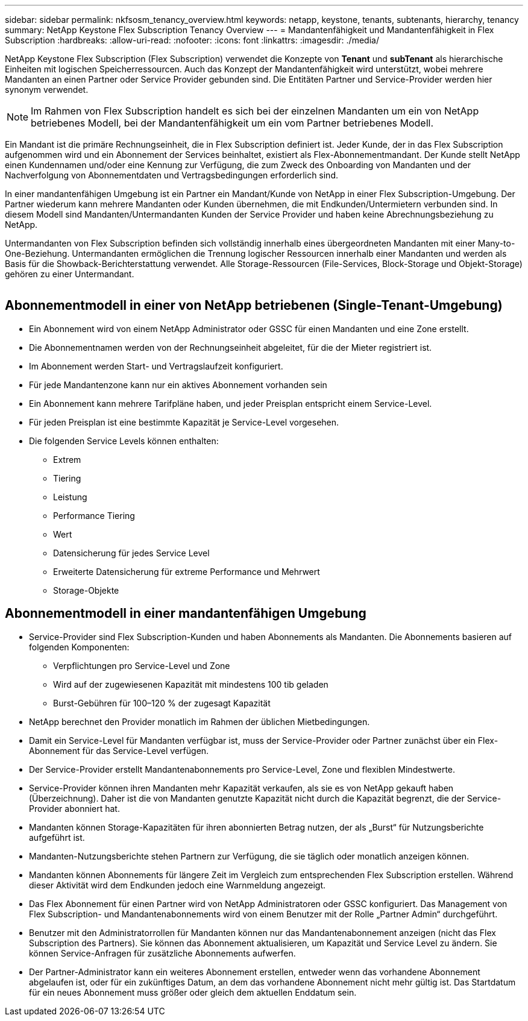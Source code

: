 ---
sidebar: sidebar 
permalink: nkfsosm_tenancy_overview.html 
keywords: netapp, keystone, tenants, subtenants, hierarchy, tenancy 
summary: NetApp Keystone Flex Subscription Tenancy Overview 
---
= Mandantenfähigkeit und Mandantenfähigkeit in Flex Subscription
:hardbreaks:
:allow-uri-read: 
:nofooter: 
:icons: font
:linkattrs: 
:imagesdir: ./media/


[role="lead"]
NetApp Keystone Flex Subscription (Flex Subscription) verwendet die Konzepte von *Tenant* und *subTenant* als hierarchische Einheiten mit logischen Speicherressourcen. Auch das Konzept der Mandantenfähigkeit wird unterstützt, wobei mehrere Mandanten an einen Partner oder Service Provider gebunden sind. Die Entitäten Partner und Service-Provider werden hier synonym verwendet.


NOTE: Im Rahmen von Flex Subscription handelt es sich bei der einzelnen Mandanten um ein von NetApp betriebenes Modell, bei der Mandantenfähigkeit um ein vom Partner betriebenes Modell.

Ein Mandant ist die primäre Rechnungseinheit, die in Flex Subscription definiert ist. Jeder Kunde, der in das Flex Subscription aufgenommen wird und ein Abonnement der Services beinhaltet, existiert als Flex-Abonnementmandant. Der Kunde stellt NetApp einen Kundennamen und/oder eine Kennung zur Verfügung, die zum Zweck des Onboarding von Mandanten und der Nachverfolgung von Abonnementdaten und Vertragsbedingungen erforderlich sind.

In einer mandantenfähigen Umgebung ist ein Partner ein Mandant/Kunde von NetApp in einer Flex Subscription-Umgebung. Der Partner wiederum kann mehrere Mandanten oder Kunden übernehmen, die mit Endkunden/Untermietern verbunden sind. In diesem Modell sind Mandanten/Untermandanten Kunden der Service Provider und haben keine Abrechnungsbeziehung zu NetApp.

Untermandanten von Flex Subscription befinden sich vollständig innerhalb eines übergeordneten Mandanten mit einer Many-to-One-Beziehung. Untermandanten ermöglichen die Trennung logischer Ressourcen innerhalb einer Mandanten und werden als Basis für die Showback-Berichterstattung verwendet. Alle Storage-Ressourcen (File-Services, Block-Storage und Objekt-Storage) gehören zu einer Untermandant.

image:nkfsosm_image10.png[""]



== Abonnementmodell in einer von NetApp betriebenen (Single-Tenant-Umgebung)

* Ein Abonnement wird von einem NetApp Administrator oder GSSC für einen Mandanten und eine Zone erstellt.
* Die Abonnementnamen werden von der Rechnungseinheit abgeleitet, für die der Mieter registriert ist.
* Im Abonnement werden Start- und Vertragslaufzeit konfiguriert.
* Für jede Mandantenzone kann nur ein aktives Abonnement vorhanden sein
* Ein Abonnement kann mehrere Tarifpläne haben, und jeder Preisplan entspricht einem Service-Level.
* Für jeden Preisplan ist eine bestimmte Kapazität je Service-Level vorgesehen.
* Die folgenden Service Levels können enthalten:
+
** Extrem
** Tiering
** Leistung
** Performance Tiering
** Wert
** Datensicherung für jedes Service Level
** Erweiterte Datensicherung für extreme Performance und Mehrwert
** Storage-Objekte






== Abonnementmodell in einer mandantenfähigen Umgebung

* Service-Provider sind Flex Subscription-Kunden und haben Abonnements als Mandanten. Die Abonnements basieren auf folgenden Komponenten:
+
** Verpflichtungen pro Service-Level und Zone
** Wird auf der zugewiesenen Kapazität mit mindestens 100 tib geladen
** Burst-Gebühren für 100–120 % der zugesagt Kapazität


* NetApp berechnet den Provider monatlich im Rahmen der üblichen Mietbedingungen.
* Damit ein Service-Level für Mandanten verfügbar ist, muss der Service-Provider oder Partner zunächst über ein Flex-Abonnement für das Service-Level verfügen.
* Der Service-Provider erstellt Mandantenabonnements pro Service-Level, Zone und flexiblen Mindestwerte.
* Service-Provider können ihren Mandanten mehr Kapazität verkaufen, als sie es von NetApp gekauft haben (Überzeichnung). Daher ist die von Mandanten genutzte Kapazität nicht durch die Kapazität begrenzt, die der Service-Provider abonniert hat.
* Mandanten können Storage-Kapazitäten für ihren abonnierten Betrag nutzen, der als „Burst“ für Nutzungsberichte aufgeführt ist.
* Mandanten-Nutzungsberichte stehen Partnern zur Verfügung, die sie täglich oder monatlich anzeigen können.
* Mandanten können Abonnements für längere Zeit im Vergleich zum entsprechenden Flex Subscription erstellen. Während dieser Aktivität wird dem Endkunden jedoch eine Warnmeldung angezeigt.
* Das Flex Abonnement für einen Partner wird von NetApp Administratoren oder GSSC konfiguriert. Das Management von Flex Subscription- und Mandantenabonnements wird von einem Benutzer mit der Rolle „Partner Admin“ durchgeführt.
* Benutzer mit den Administratorrollen für Mandanten können nur das Mandantenabonnement anzeigen (nicht das Flex Subscription des Partners). Sie können das Abonnement aktualisieren, um Kapazität und Service Level zu ändern. Sie können Service-Anfragen für zusätzliche Abonnements aufwerfen.
* Der Partner-Administrator kann ein weiteres Abonnement erstellen, entweder wenn das vorhandene Abonnement abgelaufen ist, oder für ein zukünftiges Datum, an dem das vorhandene Abonnement nicht mehr gültig ist. Das Startdatum für ein neues Abonnement muss größer oder gleich dem aktuellen Enddatum sein.

